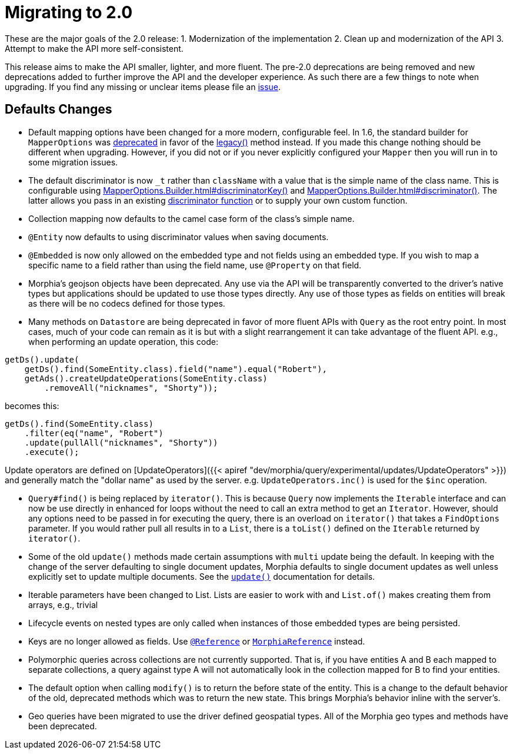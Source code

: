 = Migrating to 2.0

These are the major goals of the 2.0 release:
1. Modernization of the implementation 2. Clean up and modernization of the API 3. Attempt to make the API more self-consistent.

This release aims to make the API smaller, lighter, and more fluent.
The pre-2.0 deprecations are being removed and new deprecations added to further improve the API and the developer experience.
As such there are a few things to note when upgrading.
If you find any missing or unclear items please file an https://github.com/MorphiaOrg/morphia/issues[issue].

== **Defaults Changes**

* Default mapping options have been changed for a more modern, configurable feel.
In 1.6, the standard builder for `MapperOptions` was
link:++../1.6/javadoc/dev/morphia/mapping/MapperOptions.html#builder()++[deprecated] in favor of the
link:++../1.6/javadoc/dev/morphia/mapping/MapperOptions.html#legacy()++[legacy()] method instead.
If you made this change nothing should be different when upgrading.
However, if you did not or if you never explicitly configured your `Mapper` then you will run in to some migration issues.
* The default discriminator is now `_t` rather than `className` with a value that is the simple name of the class name.
This is configurable using link:++javadoc/dev/morphia/mapping/MapperOptions.Builder.html#discriminatorKey(java.lang.String)++[MapperOptions.Builder.html#discriminatorKey()]
and link:++javadoc/dev/morphia/mapping/MapperOptions.Builder.html#discriminator(dev.morphia.mapping.DiscriminatorFunction)++[MapperOptions.Builder.html#discriminator()].
The latter allows you pass in an existing link:javadoc/dev/morphia/mapping/DiscriminatorFunction.html[discriminator function] or to supply your own custom function.
* Collection mapping now defaults to the camel case form of the class's simple name.
* `@Entity` now defaults to using discriminator values when saving documents.
* `@Embedded` is now only allowed on the embedded type and not fields using an embedded type.
If you wish to map a specific name to a field rather than using the field name, use `@Property` on that field.
* Morphia's geojson objects have been deprecated.
Any use via the API will be transparently converted to the driver's native types but applications should be updated to use those types directly.
Any use of those types as fields on entities will break as there will be no codecs defined for those types.

* Many methods on `Datastore` are being deprecated in favor of more fluent APIs with `Query` as the root entry point.
In most cases, much of your code can remain as it is but with a slight rearrangement it can take advantage of the fluent API. e.g., when performing an update operation, this code:

[source,java]
----
getDs().update(
    getDs().find(SomeEntity.class).field("name").equal("Robert"),
    getAds().createUpdateOperations(SomeEntity.class)
        .removeAll("nicknames", "Shorty"));
----

becomes this:

[source,java]
----
getDs().find(SomeEntity.class)
    .filter(eq("name", "Robert")
    .update(pullAll("nicknames", "Shorty"))
    .execute();
----

Update operators are defined on [UpdateOperators]({{< apiref "dev/morphia/query/experimental/updates/UpdateOperators" >}}) and generally match the "dollar name" as used by the server. e.g. `UpdateOperators.inc()` is used for the `$inc` operation.

* `Query#find()` is being replaced by `iterator()`.
This is because `Query` now implements the `Iterable` interface and can now be use directly in enhanced for loops without the need to call an extra method to get an `Iterator`.
However, should any options need to be passed in for executing the query, there is an overload on `iterator()` that takes a `FindOptions` parameter.
If you would rather pull all results in to a `List`, there is a `toList()` defined on the `Iterable` returned by `iterator()`.
* Some of the old `update()` methods made certain assumptions with `multi` update being the default.
In keeping with the change of the server defaulting to single document updates, Morphia defaults to single document updates as well unless explicitly set to update multiple documents.
See the https://docs.mongodb.com/manual/reference/method/db.collection.update/[`update()`] documentation for details.
* Iterable parameters have been changed to List.
Lists are easier to work with and `List.of()` makes creating them from arrays, e.g., trivial
* Lifecycle events on nested types are only called when instances of those embedded types are being persisted.
* Keys are no longer allowed as fields.
Use link:javadoc/dev/morphia/annotations/Reference.html[`@Reference`] or
link:javadoc/dev/morphia/mapping/experimental/MorphiaReference.html[`MorphiaReference`] instead.
* Polymorphic queries across collections are not currently supported.
That is, if you have entities A and B each mapped to separate collections, a query against type A will not automatically look in the collection mapped for B to find your entities.
* The default option when calling `modify()` is to return the before state of the entity.
This is a change to the default behavior of the old, deprecated methods which was to return the new state.
This brings Morphia's behavior inline with the server's.
* Geo queries have been migrated to use the driver defined geospatial types.
All of the Morphia geo types and methods have been deprecated.